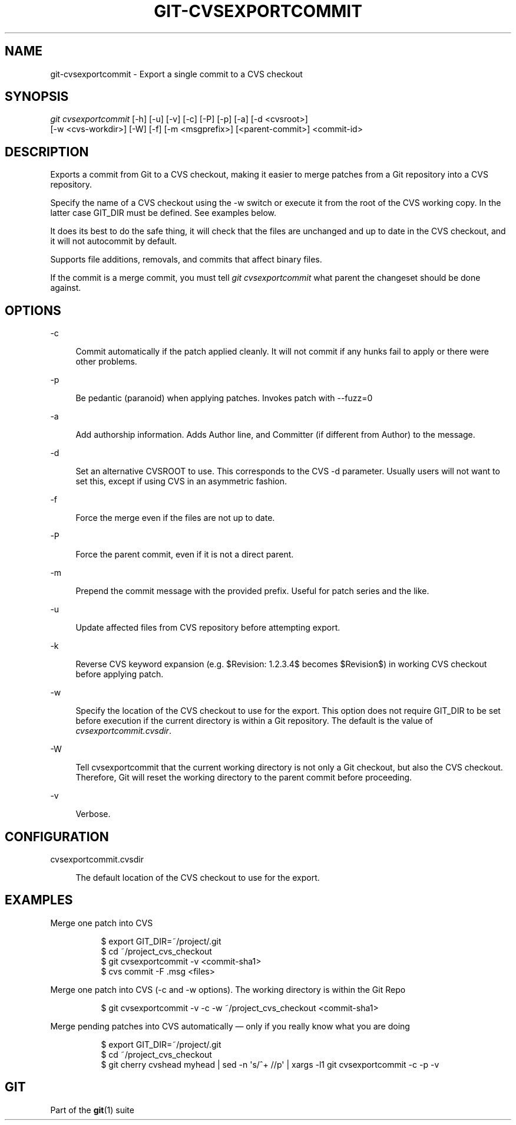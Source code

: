 '\" t
.\"     Title: git-cvsexportcommit
.\"    Author: [FIXME: author] [see http://www.docbook.org/tdg5/en/html/author]
.\" Generator: DocBook XSL Stylesheets v1.79.2 <http://docbook.sf.net/>
.\"      Date: 2023-10-15
.\"    Manual: Git Manual
.\"    Source: Git 2.42.0.windows.2.7.g00d549773a
.\"  Language: English
.\"
.TH "GIT\-CVSEXPORTCOMMIT" "1" "2023\-10\-15" "Git 2\&.42\&.0\&.windows\&.2\&" "Git Manual"
.\" -----------------------------------------------------------------
.\" * Define some portability stuff
.\" -----------------------------------------------------------------
.\" ~~~~~~~~~~~~~~~~~~~~~~~~~~~~~~~~~~~~~~~~~~~~~~~~~~~~~~~~~~~~~~~~~
.\" http://bugs.debian.org/507673
.\" http://lists.gnu.org/archive/html/groff/2009-02/msg00013.html
.\" ~~~~~~~~~~~~~~~~~~~~~~~~~~~~~~~~~~~~~~~~~~~~~~~~~~~~~~~~~~~~~~~~~
.ie \n(.g .ds Aq \(aq
.el       .ds Aq '
.\" -----------------------------------------------------------------
.\" * set default formatting
.\" -----------------------------------------------------------------
.\" disable hyphenation
.nh
.\" disable justification (adjust text to left margin only)
.ad l
.\" -----------------------------------------------------------------
.\" * MAIN CONTENT STARTS HERE *
.\" -----------------------------------------------------------------


.SH "NAME"
git-cvsexportcommit \- Export a single commit to a CVS checkout
.SH "SYNOPSIS"

.sp
.nf
\fIgit cvsexportcommit\fR [\-h] [\-u] [\-v] [\-c] [\-P] [\-p] [\-a] [\-d <cvsroot>]
        [\-w <cvs\-workdir>] [\-W] [\-f] [\-m <msgprefix>] [<parent\-commit>] <commit\-id>
.fi
.sp


.SH "DESCRIPTION"

.sp
Exports a commit from Git to a CVS checkout, making it easier to merge patches from a Git repository into a CVS repository\&.
.sp
Specify the name of a CVS checkout using the \-w switch or execute it from the root of the CVS working copy\&. In the latter case GIT_DIR must be defined\&. See examples below\&.
.sp
It does its best to do the safe thing, it will check that the files are unchanged and up to date in the CVS checkout, and it will not autocommit by default\&.
.sp
Supports file additions, removals, and commits that affect binary files\&.
.sp
If the commit is a merge commit, you must tell \fIgit cvsexportcommit\fR what parent the changeset should be done against\&.

.SH "OPTIONS"



.PP
\-c
.RS 4



Commit automatically if the patch applied cleanly\&. It will not commit if any hunks fail to apply or there were other problems\&.

.RE
.PP
\-p
.RS 4



Be pedantic (paranoid) when applying patches\&. Invokes patch with \-\-fuzz=0

.RE
.PP
\-a
.RS 4



Add authorship information\&. Adds Author line, and Committer (if different from Author) to the message\&.

.RE
.PP
\-d
.RS 4



Set an alternative CVSROOT to use\&. This corresponds to the CVS \-d parameter\&. Usually users will not want to set this, except if using CVS in an asymmetric fashion\&.

.RE
.PP
\-f
.RS 4



Force the merge even if the files are not up to date\&.

.RE
.PP
\-P
.RS 4



Force the parent commit, even if it is not a direct parent\&.

.RE
.PP
\-m
.RS 4



Prepend the commit message with the provided prefix\&. Useful for patch series and the like\&.

.RE
.PP
\-u
.RS 4



Update affected files from CVS repository before attempting export\&.

.RE
.PP
\-k
.RS 4



Reverse CVS keyword expansion (e\&.g\&. $Revision: 1\&.2\&.3\&.4$ becomes $Revision$) in working CVS checkout before applying patch\&.

.RE
.PP
\-w
.RS 4



Specify the location of the CVS checkout to use for the export\&. This option does not require GIT_DIR to be set before execution if the current directory is within a Git repository\&. The default is the value of
\fIcvsexportcommit\&.cvsdir\fR\&.

.RE
.PP
\-W
.RS 4



Tell cvsexportcommit that the current working directory is not only a Git checkout, but also the CVS checkout\&. Therefore, Git will reset the working directory to the parent commit before proceeding\&.

.RE
.PP
\-v
.RS 4



Verbose\&.

.RE

.SH "CONFIGURATION"



.PP
cvsexportcommit\&.cvsdir
.RS 4



The default location of the CVS checkout to use for the export\&.

.RE

.SH "EXAMPLES"



.PP
Merge one patch into CVS
.RS 4



.sp
.if n \{\
.RS 4
.\}
.nf
$ export GIT_DIR=~/project/\&.git
$ cd ~/project_cvs_checkout
$ git cvsexportcommit \-v <commit\-sha1>
$ cvs commit \-F \&.msg <files>
.fi
.if n \{\
.RE
.\}
.sp


.RE
.PP
Merge one patch into CVS (\-c and \-w options)\&. The working directory is within the Git Repo
.RS 4



.sp
.if n \{\
.RS 4
.\}
.nf
        $ git cvsexportcommit \-v \-c \-w ~/project_cvs_checkout <commit\-sha1>
.fi
.if n \{\
.RE
.\}
.sp


.RE
.PP
Merge pending patches into CVS automatically \(em only if you really know what you are doing
.RS 4



.sp
.if n \{\
.RS 4
.\}
.nf
$ export GIT_DIR=~/project/\&.git
$ cd ~/project_cvs_checkout
$ git cherry cvshead myhead | sed \-n \*(Aqs/^+ //p\*(Aq | xargs \-l1 git cvsexportcommit \-c \-p \-v
.fi
.if n \{\
.RE
.\}
.sp


.RE

.SH "GIT"

.sp
Part of the \fBgit\fR(1) suite



